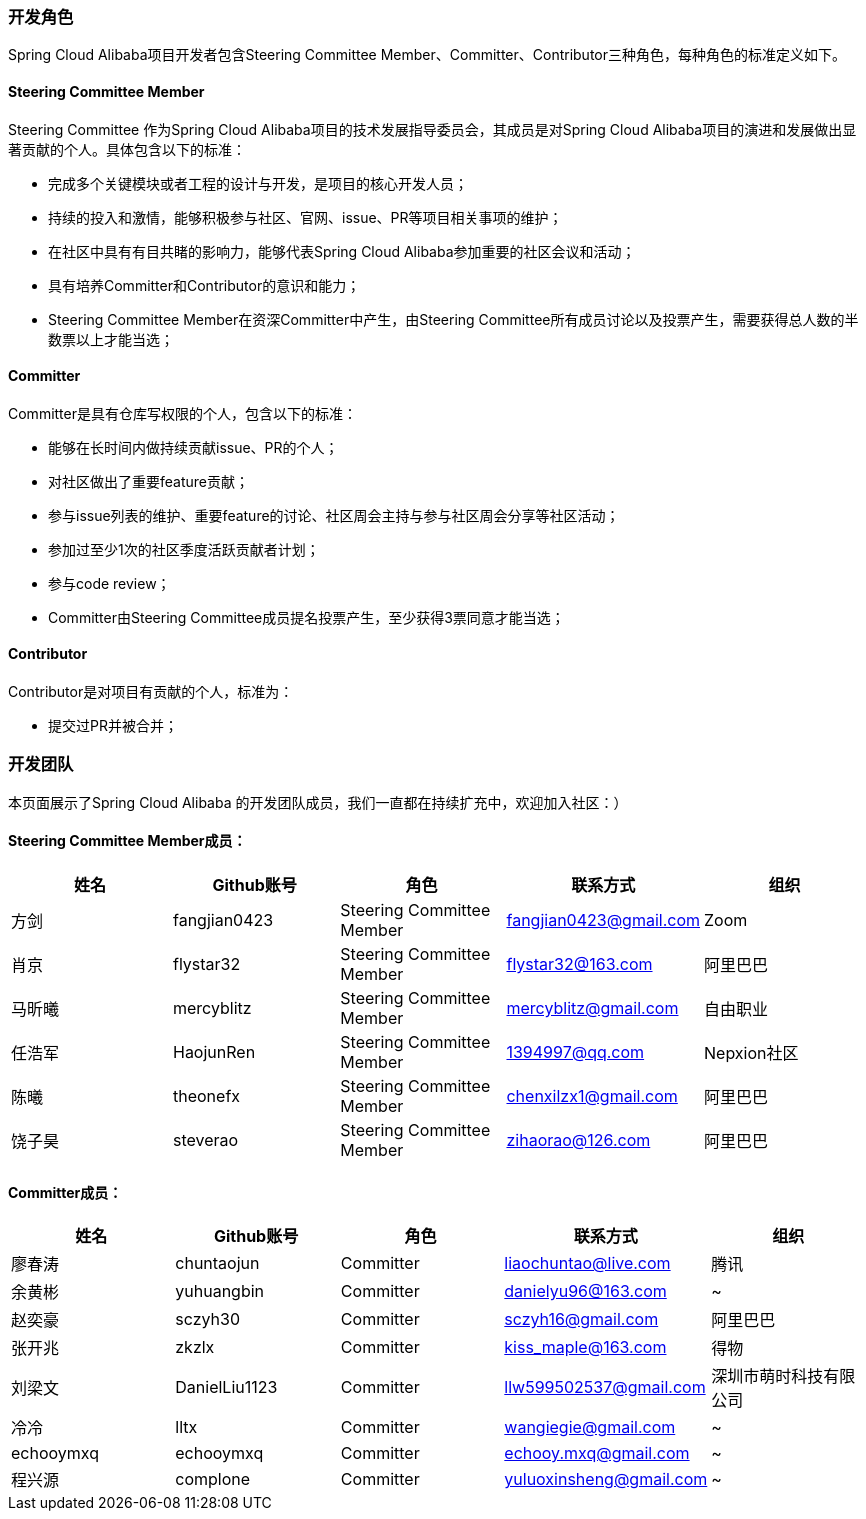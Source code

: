 === 开发角色
Spring Cloud Alibaba项目开发者包含Steering Committee Member、Committer、Contributor三种角色，每种角色的标准定义如下。

==== Steering Committee Member
Steering Committee 作为Spring Cloud Alibaba项目的技术发展指导委员会，其成员是对Spring Cloud Alibaba项目的演进和发展做出显著贡献的个人。具体包含以下的标准：

* 完成多个关键模块或者工程的设计与开发，是项目的核心开发人员；
* 持续的投入和激情，能够积极参与社区、官网、issue、PR等项目相关事项的维护；
* 在社区中具有有目共睹的影响力，能够代表Spring Cloud Alibaba参加重要的社区会议和活动；
* 具有培养Committer和Contributor的意识和能力；
* Steering Committee Member在资深Committer中产生，由Steering Committee所有成员讨论以及投票产生，需要获得总人数的半数票以上才能当选；

==== Committer
Committer是具有仓库写权限的个人，包含以下的标准：

* 能够在长时间内做持续贡献issue、PR的个人；
* 对社区做出了重要feature贡献；
* 参与issue列表的维护、重要feature的讨论、社区周会主持与参与社区周会分享等社区活动；
* 参加过至少1次的社区季度活跃贡献者计划；
* 参与code review；
* Committer由Steering Committee成员提名投票产生，至少获得3票同意才能当选；

==== Contributor
Contributor是对项目有贡献的个人，标准为：

* 提交过PR并被合并；

=== 开发团队

本页面展示了Spring Cloud Alibaba 的开发团队成员，我们一直都在持续扩充中，欢迎加入社区：）

==== Steering Committee Member成员：

|===
|姓名 |Github账号 |角色 |联系方式 |组织

|方剑
|fangjian0423
|Steering Committee Member
|fangjian0423@gmail.com
|Zoom

|肖京
|flystar32
|Steering Committee Member
|flystar32@163.com
|阿里巴巴

|马昕曦
|mercyblitz
|Steering Committee Member
|mercyblitz@gmail.com
|自由职业

|任浩军
|HaojunRen
|Steering Committee Member
|1394997@qq.com
|Nepxion社区

|陈曦
|theonefx
|Steering Committee Member
|chenxilzx1@gmail.com
|阿里巴巴

|饶子昊
|steverao
|Steering Committee Member
|zihaorao@126.com
|阿里巴巴

|===


==== Committer成员：

|===
|姓名 |Github账号 |角色 |联系方式 |组织

|廖春涛
|chuntaojun
|Committer
|liaochuntao@live.com
|腾讯

|余黄彬
|yuhuangbin
|Committer
|danielyu96@163.com
|~

|赵奕豪
|sczyh30
|Committer
|sczyh16@gmail.com
|阿里巴巴

|张开兆
|zkzlx
|Committer
|kiss_maple@163.com
|得物

|刘梁文
|DanielLiu1123
|Committer
|llw599502537@gmail.com
|深圳市萌时科技有限公司

|冷冷
|lltx
|Committer
|wangiegie@gmail.com
|~

|echooymxq
|echooymxq
|Committer
|echooy.mxq@gmail.com
|~

|程兴源
|complone
|Committer
|yuluoxinsheng@gmail.com
|~

|===
